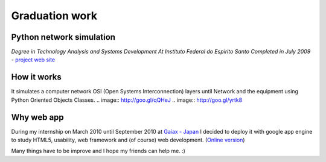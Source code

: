 Graduation work
===============
Python network simulation
-------------------------
*Degree in Technology Analysis and Systems Development
At Instituto Federal do Espirito Santo
Completed in July 2009* - `project web site <https://sites.google.com/site/jogoblender/>`_


How it works
------------

It simulates a computer network OSI (Open Systems Interconnection) layers until Network and the equipment using Python Oriented Objects Classes.
.. image:: http://goo.gl/qQHeJ
.. image:: http://goo.gl/yrtk8

Why web app
-----------

During my internship on March 2010 until September 2010 at `Gaiax - Japan <www.gaiax.co.jp/jp/gaiax/com_info/>`_ I decided to deploy it with google app engine to study HTML5, usability, web framework and (of course) web development. (`Online version <http://networkpython.appspot.com/>`_)

Many things have to be improve and I hope my friends can help me. :)